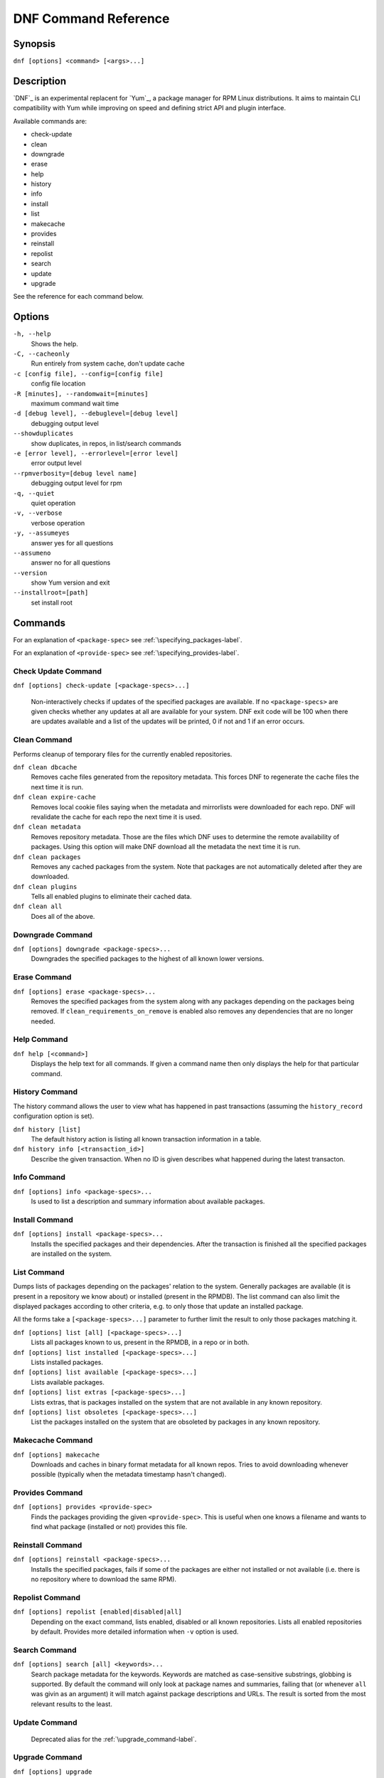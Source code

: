 #######################
 DNF Command Reference
#######################

========
Synopsis
========

``dnf [options] <command> [<args>...]``

===========
Description
===========

`DNF`_ is an experimental replacent for `Yum`_, a package manager for RPM Linux
distributions. It aims to maintain CLI compatibility with Yum while improving on
speed and defining strict API and plugin interface.

Available commands are:

* check-update
* clean
* downgrade
* erase
* help
* history
* info
* install
* list
* makecache
* provides
* reinstall
* repolist
* search
* update
* upgrade

See the reference for each command below.

=======
Options
=======

``-h, --help``
    Shows the help.

``-C, --cacheonly``
    Run entirely from system cache, don't update cache

``-c [config file], --config=[config file]``
    config file location

``-R [minutes], --randomwait=[minutes]``
    maximum command wait time

``-d [debug level], --debuglevel=[debug level]``
    debugging output level

``--showduplicates``
    show duplicates, in repos, in list/search commands

``-e [error level], --errorlevel=[error level]``
    error output level

``--rpmverbosity=[debug level name]``
    debugging output level for rpm

``-q, --quiet``
    quiet operation

``-v, --verbose``
    verbose operation

``-y, --assumeyes``
    answer yes for all questions

``--assumeno``
    answer no for all questions

``--version``
    show Yum version and exit

``--installroot=[path]``
    set install root

========
Commands
========

For an explanation of ``<package-spec>`` see :ref:`\specifying_packages-label`.

For an explanation of ``<provide-spec>`` see :ref:`\specifying_provides-label`.

--------------------
Check Update Command
--------------------

``dnf [options] check-update [<package-specs>...]``

    Non-interactively checks if updates of the specified packages are
    available. If no ``<package-specs>`` are given checks whether any updates at
    all are available for your system. DNF exit code will be 100 when there are
    updates available and a list of the updates will be printed, 0 if not and 1
    if an error occurs.

-------------
Clean Command
-------------
Performs cleanup of temporary files for the currently enabled repositories.

``dnf clean dbcache``
    Removes cache files generated from the repository metadata. This forces DNF
    to regenerate the cache files the next time it is run.

``dnf clean expire-cache``
    Removes local cookie files saying when the metadata and mirrorlists were
    downloaded for each repo. DNF will revalidate the cache for each repo the
    next time it is used.

``dnf clean metadata``
    Removes repository metadata. Those are the files which DNF uses to determine
    the remote availability of packages. Using this option will make DNF
    download all the metadata the next time it is run.

``dnf clean packages``
    Removes any cached packages from the system.  Note that packages are not
    automatically deleted after they are downloaded.

``dnf clean plugins``
    Tells all enabled plugins to eliminate their cached data.

``dnf clean all``
    Does all of the above.

-----------------
Downgrade Command
-----------------
``dnf [options] downgrade <package-specs>...``
    Downgrades the specified packages to the highest of all known lower versions.

-------------
Erase Command
-------------
``dnf [options] erase <package-specs>...``
    Removes the specified packages from the system along with any packages
    depending on the packages being removed. If ``clean_requirements_on_remove``
    is enabled also removes any dependencies that are no longer needed.

------------
Help Command
------------

``dnf help [<command>]``
    Displays the help text for all commands. If given a command name then only
    displays the help for that particular command.

---------------
History Command
---------------

The history command allows the user to view what has happened in past
transactions (assuming the ``history_record`` configuration option is set).

``dnf history [list]``
    The default history action is listing all known transaction information in a
    table.

``dnf history info [<transaction_id>]``
    Describe the given transaction. When no ID is given describes what happened
    during the latest transacton.

------------
Info Command
------------

``dnf [options] info <package-specs>...``
    Is used to list a description and summary information about available packages.

---------------
Install Command
---------------
``dnf [options] install <package-specs>...``
    Installs the specified packages and their dependencies. After the
    transaction is finished all the specified packages are installed on the
    system.

------------
List Command
------------

Dumps lists of packages depending on the packages' relation to the
system. Generally packages are available (it is present in a repository we know
about) or installed (present in the RPMDB). The list command can also limit the
displayed packages according to other criteria, e.g. to only those that update
an installed package.

All the forms take a ``[<package-specs>...]`` parameter to further limit the
result to only those packages matching it.

``dnf [options] list [all] [<package-specs>...]``
    Lists all packages known to us, present in the RPMDB, in a repo or in both.

``dnf [options] list installed [<package-specs>...]``
    Lists installed packages.

``dnf [options] list available [<package-specs>...]``
    Lists available packages.

``dnf [options] list extras [<package-specs>...]``
    Lists extras, that is packages installed on the system that are not
    available in any known repository.

``dnf [options] list obsoletes [<package-specs>...]``
    List the packages installed on the system that are obsoleted by packages in
    any known repository.

-----------------
Makecache Command
-----------------
``dnf [options] makecache``
    Downloads and caches in binary format metadata for all known repos. Tries to
    avoid downloading whenever possible (typically when the metadata timestamp
    hasn't changed).

----------------
Provides Command
----------------
``dnf [options] provides <provide-spec>``
    Finds the packages providing the given ``<provide-spec>``. This is useful
    when one knows a filename and wants to find what package (installed or not)
    provides this file.

-----------------
Reinstall Command
-----------------
``dnf [options] reinstall <package-specs>...``
    Installs the specified packages, fails if some of the packages are either
    not installed or not available (i.e. there is no repository where to
    download the same RPM).

----------------
Repolist Command
----------------
``dnf [options] repolist [enabled|disabled|all]``
    Depending on the exact command, lists enabled, disabled or all known
    repositories. Lists all enabled repositories by default. Provides more
    detailed information when ``-v`` option is used.

--------------
Search Command
--------------
``dnf [options] search [all] <keywords>...``
    Search package metadata for the keywords. Keywords are matched as
    case-sensitive substrings, globbing is supported. By default the command
    will only look at package names and summaries, failing that (or whenever
    ``all`` was givin as an argument) it will match against package descriptions
    and URLs. The result is sorted from the most relevant results to the least.

--------------
Update Command
--------------
    Deprecated alias for the :ref:`\upgrade_command-label`.

.. _upgrade_command-label:

---------------
Upgrade Command
---------------
``dnf [options] upgrade``
    Updates each package to a highest version that is both available and
    resolvable.

``dnf [options] upgrade <package-specs>...``
    Updates each specified package to the latest available version. Updates
    depdendencies as necessary.

.. _specifying_packages-label:

===================
Specifying Packages
===================

Many commands take a ``<package-spec>`` parameter that selects a package for the
operation. The specification is first taken as the name of a package. If
multiple versions of the selected package exist in the repo, the most recent
version suitable for the given operation is used.  The name specification is
case-sensitive, globbing characters "``?``, ``*`` and ``[`` are allowed and
trigger shell-like glob matching.

If no package matches the name pattern, DNF tries to see if the pattern
corresponds to the ``name-[epoch:]version-release.arch`` format (also called
*NEVRA*), and applies the operation accordingly.


.. _specifying_provides-label:

===================
Specifying Provides
===================

``<provide-spec>`` in command descriptions means the command operates on
packages providing the given spec. This can currently only be a file
provide. The selection is case-sensitive and globbing is supported.

========
See Also
========

* `DNF`_ project homepage (https://github.com/akozumpl/dnf/)
* `Yum`_ project homepage (http://yum.baseurl.org/)
